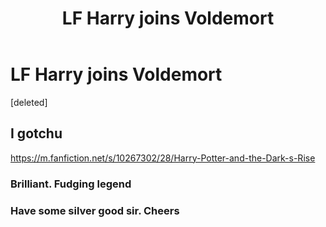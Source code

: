 #+TITLE: LF Harry joins Voldemort

* LF Harry joins Voldemort
:PROPERTIES:
:Score: 2
:DateUnix: 1615768066.0
:DateShort: 2021-Mar-15
:FlairText: What's That Fic?
:END:
[deleted]


** I gotchu

[[https://m.fanfiction.net/s/10267302/28/Harry-Potter-and-the-Dark-s-Rise]]
:PROPERTIES:
:Author: righteousronin
:Score: 5
:DateUnix: 1615810038.0
:DateShort: 2021-Mar-15
:END:

*** Brilliant. Fudging legend
:PROPERTIES:
:Author: Lord_Brazil00
:Score: 1
:DateUnix: 1615812964.0
:DateShort: 2021-Mar-15
:END:


*** Have some silver good sir. Cheers
:PROPERTIES:
:Author: Lord_Brazil00
:Score: 1
:DateUnix: 1615813025.0
:DateShort: 2021-Mar-15
:END:
